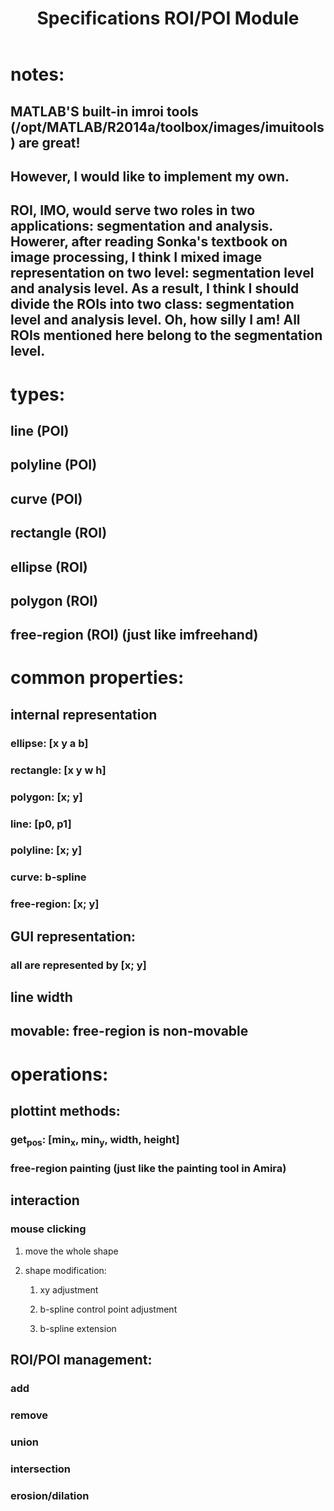 #+title: Specifications ROI/POI Module

* notes:
** MATLAB'S built-in imroi tools (/opt/MATLAB/R2014a/toolbox/images/imuitools) are great!
** However, I would like to implement my own.
** ROI, IMO, would serve two roles in two applications: segmentation and analysis. Howerer, after reading Sonka's textbook on image processing, I think I mixed image representation on two level: segmentation level and analysis level. As a result, I think I should divide the ROIs into two class: segmentation level and analysis level. Oh, how silly I am! All ROIs mentioned here belong to the segmentation level. 

* types:
** line (POI)
** polyline (POI)
** curve (POI)
** rectangle (ROI)
** ellipse (ROI)
** polygon (ROI)
** free-region (ROI) (just like imfreehand)

* common properties:
** internal representation
*** ellipse: [x y a b]
*** rectangle: [x y w h]
*** polygon: [x; y]
*** line: [p0, p1]
*** polyline: [x; y]
*** curve: b-spline
*** free-region: [x; y]
** GUI representation:
*** all are represented by [x; y]
** line width
** movable: free-region is non-movable

* operations:
** plottint methods:
*** get_pos: [min_x, min_y, width, height]
*** free-region painting (just like the painting tool in Amira)
** interaction
*** mouse clicking
**** move the whole shape
**** shape modification:
***** xy adjustment
***** b-spline control point adjustment
***** b-spline extension
** ROI/POI management:
*** add
*** remove
*** union
*** intersection
*** erosion/dilation
